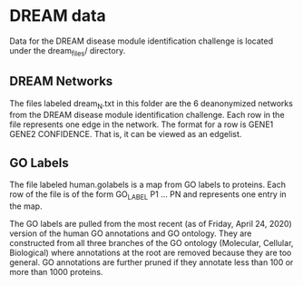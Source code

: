 * DREAM data
Data for the DREAM disease module identification challenge is located 
under the dream_files/ directory.

** DREAM Networks
The files labeled dream_N.txt in this folder are the 6 deanonymized
networks from the DREAM disease module identification challenge. Each
row in the file represents one edge in the network. The format for a
row is GENE1 GENE2 CONFIDENCE. That is, it can be viewed as an
edgelist.

** GO Labels
The file labeled human.golabels is a map from GO labels to proteins.
Each row of the file is of the form GO_LABEL P1 ... PN and represents
one entry in the map.

The GO labels are pulled from the most recent (as of Friday, April
24, 2020) version of the human GO annotations and GO ontology. They
are constructed from all three branches of the GO ontology (Molecular,
Cellular, Biological) where annotations at the root are removed
because they are too general. GO annotations are further pruned if
they annotate less than 100 or more than 1000 proteins.

